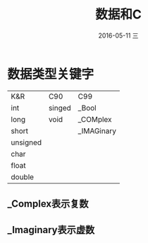 #+TITLE:       数据和C
#+AUTHOR:      
#+EMAIL:       oubaolong@MySHwoks-XFZ
#+DATE:        2016-05-11 三
#+URI:         /blog/2016/05/11/数据和c
#+KEYWORDS:    int,float,short,long,char,float,double,sizefo,scanf
#+TAGS:        data,c
#+LANGUAGE:    en
#+OPTIONS:     H:3 num:nil toc:t \n:nil ::t |:t ^:nil -:nil f:t *:t <:t
#+DESCRIPTION: C使用基本数据类型，整形浮点的区别
* 数据类型关键字
| K&R      | C90    | C99        |
| int      | singed | _Bool      |
| long     | void   | _COMplex   |
| short    |        | _IMAGinary |
| unsigned |        |            |
| char     |        |            |
| float    |        |            |
| double   |        |            |
** _Complex表示复数
** _Imaginary表示虚数
